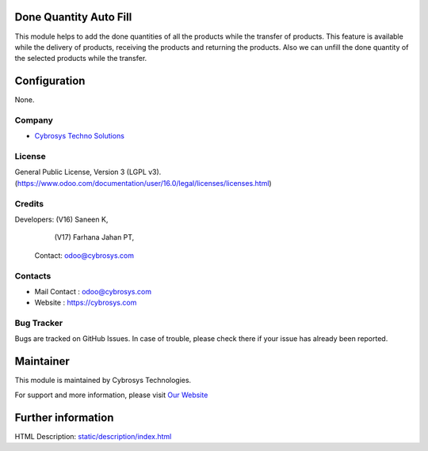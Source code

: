 .. image:: https://img.shields.io/badge/license-LGPL--3-blue.svg
    :target: http://www.gnu.org/licenses/lgpl-3.0-standalone.html
    :alt: License: LGPL-3

Done Quantity Auto Fill
=======================
This module helps to add the done quantities of all the products while the
transfer of products. This feature is available while the delivery of products,
receiving the products and returning the products. Also we can unfill the done
quantity of the selected products while the transfer.

Configuration
=============
None.

Company
-------
* `Cybrosys Techno Solutions <https://cybrosys.com/>`__

License
-------
General Public License, Version 3 (LGPL v3).
(https://www.odoo.com/documentation/user/16.0/legal/licenses/licenses.html)

Credits
-------
Developers: (V16) Saneen K,
            (V17) Farhana Jahan PT,
  Contact: odoo@cybrosys.com

Contacts
--------
* Mail Contact : odoo@cybrosys.com
* Website : https://cybrosys.com

Bug Tracker
-----------
Bugs are tracked on GitHub Issues. In case of trouble, please check there if your issue has already been reported.

Maintainer
==========
.. image:: https://cybrosys.com/images/logo.png
   :target: https://cybrosys.com

This module is maintained by Cybrosys Technologies.

For support and more information, please visit `Our Website <https://cybrosys.com/>`__

Further information
===================
HTML Description: `<static/description/index.html>`__
